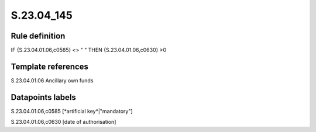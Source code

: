 ===========
S.23.04_145
===========

Rule definition
---------------

IF {S.23.04.01.06,c0585} <> " " THEN {S.23.04.01.06,c0630} >0


Template references
-------------------

S.23.04.01.06 Ancillary own funds


Datapoints labels
-----------------

S.23.04.01.06,c0585 [*artificial key*|"mandatory"]

S.23.04.01.06,c0630 [date of authorisation]



